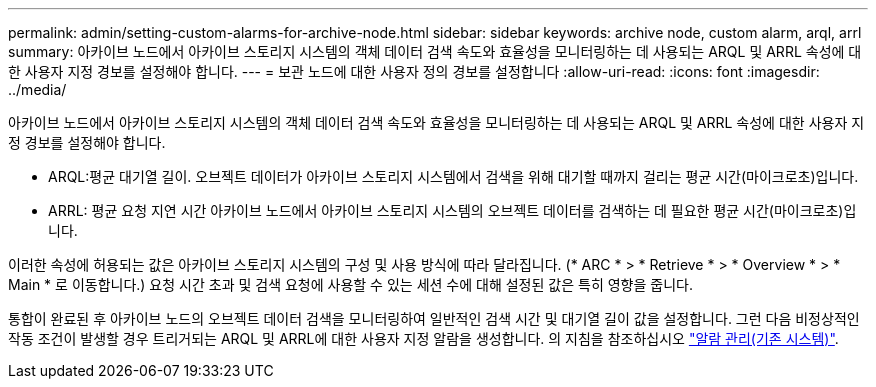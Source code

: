 ---
permalink: admin/setting-custom-alarms-for-archive-node.html 
sidebar: sidebar 
keywords: archive node, custom alarm, arql, arrl 
summary: 아카이브 노드에서 아카이브 스토리지 시스템의 객체 데이터 검색 속도와 효율성을 모니터링하는 데 사용되는 ARQL 및 ARRL 속성에 대한 사용자 지정 경보를 설정해야 합니다. 
---
= 보관 노드에 대한 사용자 정의 경보를 설정합니다
:allow-uri-read: 
:icons: font
:imagesdir: ../media/


[role="lead"]
아카이브 노드에서 아카이브 스토리지 시스템의 객체 데이터 검색 속도와 효율성을 모니터링하는 데 사용되는 ARQL 및 ARRL 속성에 대한 사용자 지정 경보를 설정해야 합니다.

* ARQL:평균 대기열 길이. 오브젝트 데이터가 아카이브 스토리지 시스템에서 검색을 위해 대기할 때까지 걸리는 평균 시간(마이크로초)입니다.
* ARRL: 평균 요청 지연 시간 아카이브 노드에서 아카이브 스토리지 시스템의 오브젝트 데이터를 검색하는 데 필요한 평균 시간(마이크로초)입니다.


이러한 속성에 허용되는 값은 아카이브 스토리지 시스템의 구성 및 사용 방식에 따라 달라집니다. (* ARC * > * Retrieve * > * Overview * > * Main * 로 이동합니다.) 요청 시간 초과 및 검색 요청에 사용할 수 있는 세션 수에 대해 설정된 값은 특히 영향을 줍니다.

통합이 완료된 후 아카이브 노드의 오브젝트 데이터 검색을 모니터링하여 일반적인 검색 시간 및 대기열 길이 값을 설정합니다. 그런 다음 비정상적인 작동 조건이 발생할 경우 트리거되는 ARQL 및 ARRL에 대한 사용자 지정 알람을 생성합니다. 의 지침을 참조하십시오 link:../monitor/managing-alarms.html["알람 관리(기존 시스템)"].
